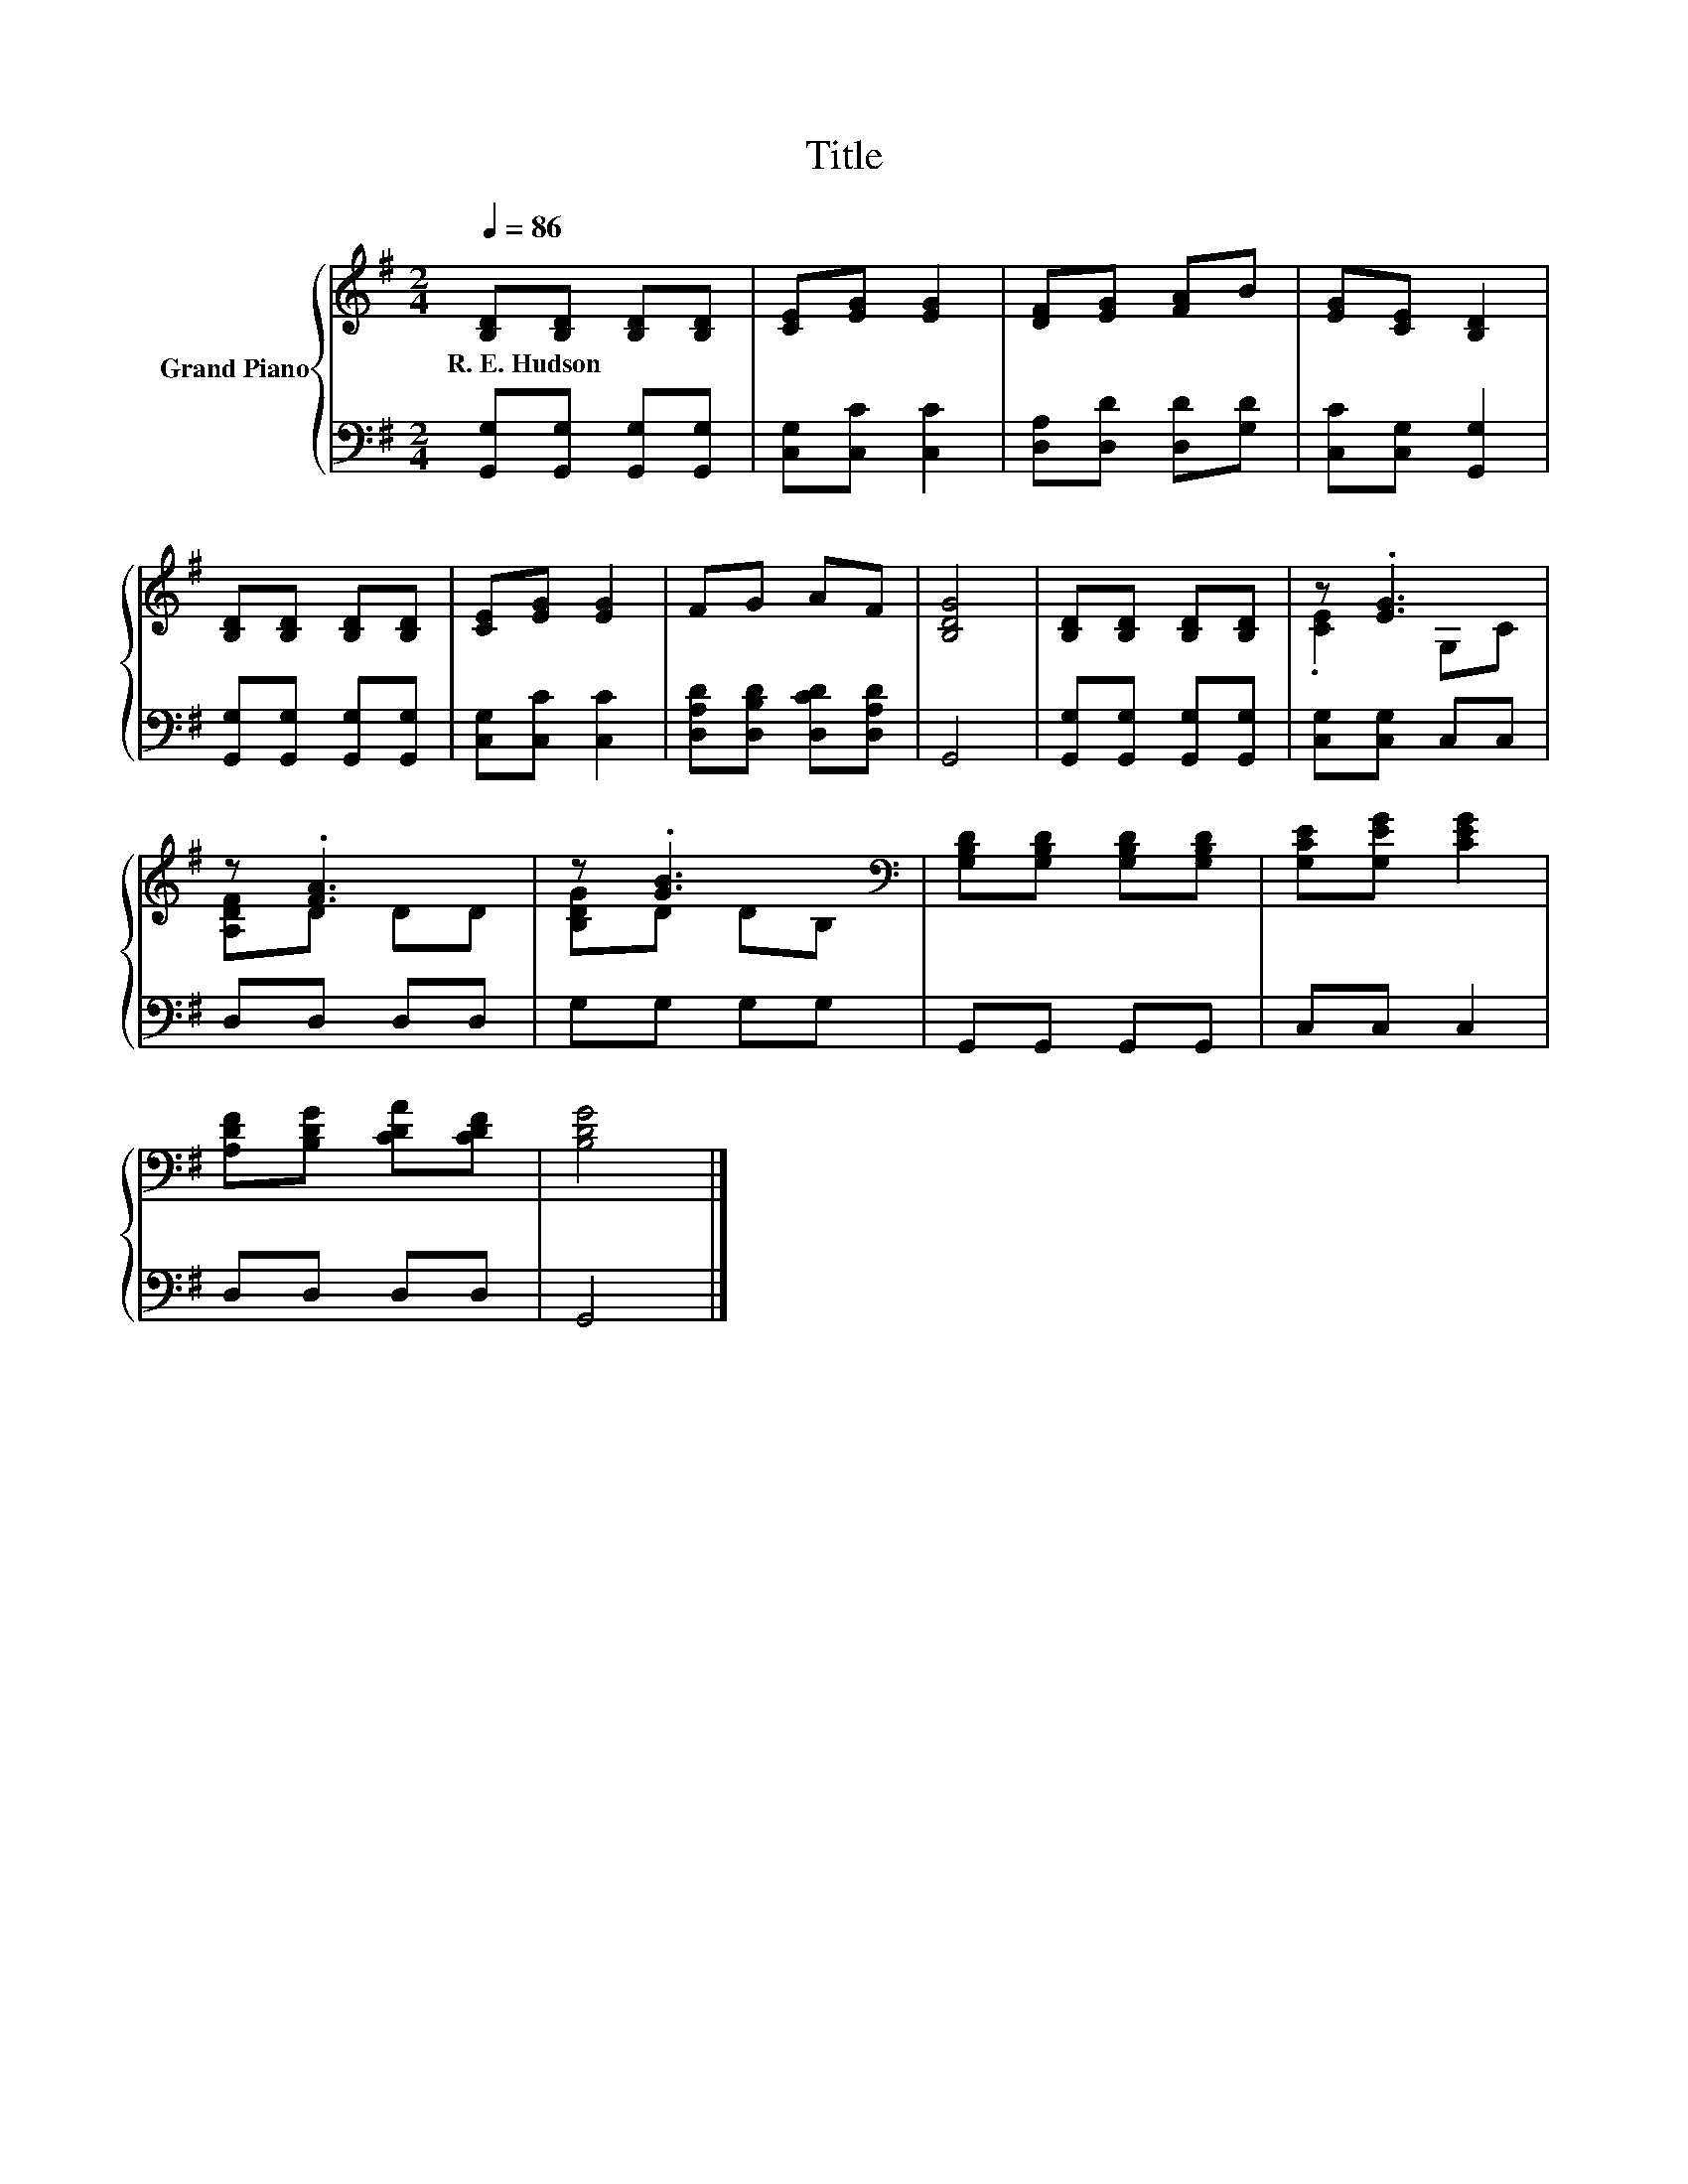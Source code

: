 X:1
T:Title
%%score { ( 1 3 ) | 2 }
L:1/8
Q:1/4=86
M:2/4
K:G
V:1 treble nm="Grand Piano"
V:3 treble 
V:2 bass 
V:1
 [B,D][B,D] [B,D][B,D] | [CE][EG] [EG]2 | [DF][EG] [FA]B | [EG][CE] [B,D]2 | %4
w: R.~E.~Hudson * * *||||
 [B,D][B,D] [B,D][B,D] | [CE][EG] [EG]2 | FG AF | [B,DG]4 | [B,D][B,D] [B,D][B,D] | z .[EG]3 | %10
w: ||||||
 z .[FA]3 | z .[GB]3[K:bass] | [G,B,D][G,B,D] [G,B,D][G,B,D] | [G,CE][G,EG] [CEG]2 | %14
w: ||||
 [A,DF][B,DG] [CDA][CDF] | [B,DG]4 |] %16
w: ||
V:2
 [G,,G,][G,,G,] [G,,G,][G,,G,] | [C,G,][C,C] [C,C]2 | [D,A,][D,D] [D,D][G,D] | %3
 [C,C][C,G,] [G,,G,]2 | [G,,G,][G,,G,] [G,,G,][G,,G,] | [C,G,][C,C] [C,C]2 | %6
 [D,A,D][D,B,D] [D,CD][D,A,D] | G,,4 | [G,,G,][G,,G,] [G,,G,][G,,G,] | [C,G,][C,G,] C,C, | %10
 D,D, D,D, | G,G, G,G, | G,,G,, G,,G,, | C,C, C,2 | D,D, D,D, | G,,4 |] %16
V:3
 x4 | x4 | x4 | x4 | x4 | x4 | x4 | x4 | x4 | .[CE]2 G,C | [A,DF]D DD | [B,DG]D D[K:bass]B, | x4 | %13
 x4 | x4 | x4 |] %16

